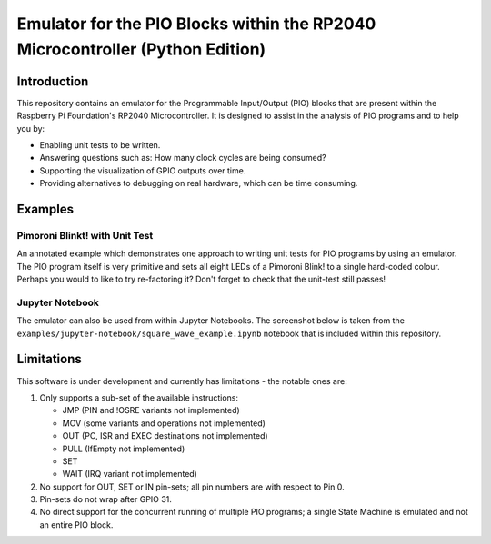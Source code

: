 ==============================================================================
Emulator for the PIO Blocks within the RP2040 Microcontroller (Python Edition)
==============================================================================

Introduction
============
This repository contains an emulator for the Programmable Input/Output (PIO)
blocks that are present within the Raspberry Pi Foundation's RP2040 Microcontroller.
It is designed to assist in the analysis of PIO programs and to help you by:

* Enabling unit tests to be written.
* Answering questions such as: How many clock cycles are being consumed?
* Supporting the visualization of GPIO outputs over time.
* Providing alternatives to debugging on real hardware, which can be time consuming.

Examples
========

Pimoroni Blinkt! with Unit Test
-------------------------------
An annotated example which demonstrates one approach to writing unit tests for
PIO programs by using an emulator. The PIO program itself is very primitive and
sets all eight LEDs of a Pimoroni Blink! to a single hard-coded colour. Perhaps
you would to like to try re-factoring it? Don't forget to check that the unit-test
still passes!

Jupyter Notebook
----------------
The emulator can also be used from within Jupyter Notebooks. The screenshot below
is taken from the ``examples/jupyter-notebook/square_wave_example.ipynb`` notebook
that is included within this repository.

.. image:: ./docs/images/jupyter_example.png
   :alt: Screenshot of Jupyter Notebook example

Limitations
===========
This software is under development and currently has limitations - the notable ones are:

1. Only supports a sub-set of the available instructions:

   * JMP (PIN and !OSRE variants not implemented)
   * MOV (some variants and operations not implemented)
   * OUT (PC, ISR and EXEC destinations not implemented)
   * PULL (IfEmpty not implemented)
   * SET
   * WAIT (IRQ variant not implemented)

2. No support for OUT, SET or IN pin-sets; all pin numbers are with respect to Pin 0.

3. Pin-sets do not wrap after GPIO 31.

4. No direct support for the concurrent running of multiple PIO programs;
   a single State Machine is emulated and not an entire PIO block.
